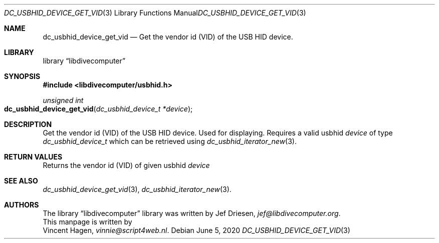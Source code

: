 .\"
.\" libdivecomputer
.\"
.\" Copyright (C) 2020 Vincent Hagen <vinnie@script4web.nl>
.\"
.\" This library is free software; you can redistribute it and/or
.\" modify it under the terms of the GNU Lesser General Public
.\" License as published by the Free Software Foundation; either
.\" version 2.1 of the License, or (at your option) any later version.
.\"
.\" This library is distributed in the hope that it will be useful,
.\" but WITHOUT ANY WARRANTY; without even the implied warranty of
.\" MERCHANTABILITY or FITNESS FOR A PARTICULAR PURPOSE.  See the GNU
.\" Lesser General Public License for more details.
.\"
.\" You should have received a copy of the GNU Lesser General Public
.\" License along with this library; if not, write to the Free Software
.\" Foundation, Inc., 51 Franklin Street, Fifth Floor, Boston,
.\" MA 02110-1301 USA
.\"
.Dd June 5, 2020
.Dt DC_USBHID_DEVICE_GET_VID 3
.Os
.Sh NAME
.Nm dc_usbhid_device_get_vid
.Nd Get the vendor id (VID) of the USB HID device.
.Sh LIBRARY
.Lb libdivecomputer
.Sh SYNOPSIS
.In libdivecomputer/usbhid.h
.Ft "unsigned int"
.Fo dc_usbhid_device_get_vid
.Fa "dc_usbhid_device_t *device"
.Fc
.Sh DESCRIPTION
Get the vendor id (VID) of the USB HID device. Used for displaying.
Requires a valid usbhid
.Fa device
of type
.Ft dc_usbhid_device_t
which can be retrieved using
.Xr dc_usbhid_iterator_new 3 .
.Sh RETURN VALUES
Returns the vendor id (VID) of given usbhid
.Fa device
.Sh SEE ALSO
.Xr dc_usbhid_device_get_vid 3 ,
.Xr dc_usbhid_iterator_new 3 .
.Sh AUTHORS
The
.Lb libdivecomputer
library was written by
.An Jef Driesen ,
.Mt jef@libdivecomputer.org .
.br
This manpage is written by
.An Vincent Hagen ,
.Mt vinnie@script4web.nl .
